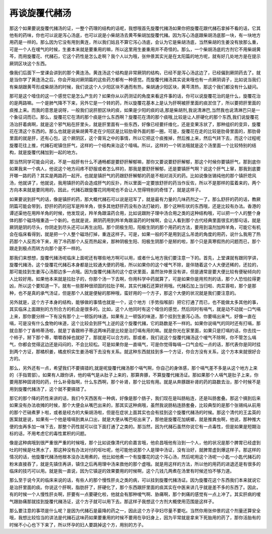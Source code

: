 再谈旋覆代赭汤
================

那这个如果要说旋覆代赭汤的证，一整个药理的结构的话呢，我想哦首先旋覆代赭汤如果你把旋覆花跟代赭石拿掉不看的话，它其他有的药味，你也可以说是泻心汤底，也可以说是小柴胡汤去黄芩柴胡加旋覆代赭。因为泻心汤底跟柴胡汤底那一块，有一块地方用药是一样的。那么因为它没有用到黄连，所以我们姑且不算它泻心汤底，会认为它是柴胡汤底，当然柴胡的生姜没有放那么重，可是一个人在嗳气的时候，生姜本来就是要重用的嘛，所以这里用生姜重用并不奇怪的。那么，一个柴胡汤底的方剂它不用柴胡黄芩，而用旋覆花、代赭石，它这个药性是怎么走啊？我个人以为哦，张仲景其实光是在太阳篇的地方呢，就有好几处地方是在提示厥阴区块这个东西。

像我们后面下一堂课会讲到的那个黄连汤。黄连汤这个结构是非常厥阴的结构，已经不是泻心汤这边了，已经偏到厥阴药去了。就是当你学了黄连汤之后，你会开始对厥阴篇的这些药方都有一种感觉。而旋覆代赭汤其实说来哦也有一点厥阴调子，比如说当我们有柴胡跟黄芩形成柴胡汤的时候，我们说这个人少阳区块不通而有热，柴胡通少阳区块，黄芩清热，那这个我们都没有什么疑问。

那可是这个噎住的这一个感觉它是怎么产生的？如果你从以药测证的角度来看这件事的话，你可以说旋覆花治的是什么，旋覆花治的是两路嘛。一个是肺气降不下来，另外它是一个转的药，所以旋覆花基本上是认为肝啊被肝里面的痰淤住了，所以要把肝里面的痰推上来。而我的意思是说呀，一般我们说肝胆区块的痰，如果是少阳的痰的话,那是柴胡剂,我说清淋巴,当然我也说清淋巴只是一个象征词而已。那么，旋覆花它在清的那个痰是什么东西啊？旋覆花在清的那个痰哦,比较是让人肝硬化的那个东西,我们说旋覆花汤治肝着病啊，就是这个邪气粘在肝里头，就是肝里面有一些东西，好像已经要纤维化，还是变果冻状了，那种组织的变异，旋覆花在清这个东西的。那么也就是说柴胡黄芩走在少阳区是比较肋骨外面的那一圈，可是，旋覆花在走的比较是肋骨里面的，那肋骨里面的就是肝，还有心包，这个厥阴区，这个膏肓之中的事情，所以它把这个痰推掉，然后推上来，然后气转下去，而这个过程呢旋覆花往上推，代赭石呢镇住肝气，这样的一个结构来治这个噎嗝。所以，这样的一个转法哦就是这个汤里面一个比较特别的结构，就是旋覆代赭加到一起的地方。

那当然同学可能会问说，不是一般肝有什么不通畅都是要舒肝解郁嘛，那你又要说要舒肝解郁，那这个时候你要镇肝气，那到底你如果我来一个病人，他说这个地方闷疼不舒服或者怎么样的，那我是要舒肝解郁，还是要镇肝气啊？说这个肝气上窜，那我到底要开哪一路的药？其实是两路药一起开。也就是镇肝气的药跟舒肝解郁的药是不相对消灭的药。比如说像张锡纯他的那个镇肝熄风汤，他就讲了，他就说，我用镇肝的药会造成肝气的反扑，所以里面一定要放舒肝的药当作反佐，所以不是那样的蛮着来的，两个方向本来就是要同用的，因此，代赭石跟旋覆花同用呢也不会让人觉得特别的奇怪了，就是这样子。

如果要说到肝气的话，像是镇肝的药，那大概代赭石可以说是冠军了，就是最有力量的几味药剂之一了。那么舒肝的药的话，教厥阴篇可能会带到，舒肝的药的冠军是羚羊角，很多其他舒肝药没有办法打破的，那个这种形状的东西哦，还是比较有办法。香港的谭述渠他在用羚羊角的时候，他发现说，羚羊角跟温药合用，比如说跟附子理中汤合用之类的这种结构哦，可以把一个人的整个身体的那个磁场哦重造一个新的。也就是说，厥阴药用到羚羊角跟温药的时候啊，会让人看到那个古代经典里面很玄的那句话，就是厥阴是阴的尽头，你阴走到尽头还可以再生出阳。那个阴极生阳，阳极生阴的那个用药的方法，要用到温剂加羚羊角，可能它有机会在临床看得到，就是把一个人整个磁场打掉，重连这样子。可是，如果一般的不是用到这么吊诡的角度的用药，说什么我用了热药那个人反而冷下来，用了冷药那个人反而热起来，那种阴极生阳、阳极生阴那个是掰的啦，那个只是真寒假热的问题而已，那个跟走到极点而转方向那个是不一样的。

那我们来想想，旋覆代赭汤呢临床上面呢还有哪些地方啊可以用，或者什么地方我们要注意一下的。首先，上堂课就有跟同学讲，旋覆代赭汤，这个旋覆花代赭石本身都是比较通大便的药哦，所以如果你的这个嗳气不除，是伴随着这个人大便还稀的，还拉的，那可能挂到生姜泻心汤那边多一点哦。因为旋覆代赭汤的这个症状里面，虽然张仲景没有讲，但是通常是要大便比较有便秘倾向的人比较好用。如果他本来就是拉肚子的，你那个汤一下去啊，你用科学中药就算了，可是如果你是用煎剂的话，那个人恐怕拉得更凶，所以这个要知道一下。就有一些那种很顽固的拉肚子啊，其实代赭石还算好用哦。代赭石加上当归啦、肉苁蓉啦，那个是那种，也不是真的承气汤证，但是那个人就是便秘的那种哦，蛮好用的一个方子，那这个大便的状况就是我们要注意的。

另外就是，这个方子本身的结构，能够做的事情也就是一个，这个地方（手势指喉部）把它打通了而已，也不能做太多其他的事，其实临床上面跟别的方剂合方的机会是很多的。比如，这个人他同时有这个噎住的感觉，然后同时有嗝气，就是动不动就一口气嗝上来，那你要分辨一下有没有那个上一顿饭的味道。如果有上一顿饭的味道，那个挂到生姜泻心汤。你要嗝出来气，好像一直在嗝，可是没有什么食物的味道，这个比较会到肝气上逆的这个旋覆代赭，它的路数是不一样的。如果你说嗝气的同时还有打嗝，那就合那个丁香柿蒂汤啦，就是丁香跟柿子蒂这两味药是比较是治打嗝有用的嘛。就是你光在家里面，如果只是打嗝的话，你去找一个柿子，掰下那个蒂，嚼嚼吞掉也就好了，那就是可以合方的。那或者，我们说这个旋覆代赭汤这个嗳气不除啊，你不管怎么嗝气，你都会觉得这边还是闷闷的，不会比较松。可是如果你是一直嗝气，可是你觉得每嗝一口气会松一点的话，那代表你是同时挂到两个方证，那橘枳姜，橘皮枳实生姜汤咽下去没有关系。就这种东西就挂到多一个方证，你合方没有关系，这个方本来就很好合方的。

那么，另外还有一点，希望我们不要搞错的,就是呢旋覆代赭汤那个嗝气啊，你自己的身体感，那个嗝气差不多是从这个地方上来的（手指胃部）。如果有人跟你讲，他的嗝气是从肚子上来的，那算奔豚，不算旋覆代赭汤证。那如果那个人嗝气是肚子上来，你要用那种固肾阳的药，什么补骨脂啊，什么东西啊，那个补肾，那个比较有用。就是从奔豚跟补肾的药的路数去治，那个时候不是用到旋覆代赭汤了，这个就不要搞错了。

那它的那个降的药性来讲的话，我们今天西医有一种病，好像是那个肠子，我们现在是叫肠粘连，还是叫肠套叠。那这个搞到后来如果没有办法收摊的时候，那个大便会从嘴巴出来的，那其实这种病哦，虽然我说肠粘连肠套叠，比较典型的是那个张锡纯从前用的那个芒硝煮萝卜啦，或者是经方的大柴胡汤啦，但是在症状上面其实也会有挂到这个旋覆代赭汤的时候。那这个清代的王孟英的医案就是说，如果有一个他是噎嗝到粪从口出，就是大便从嘴巴呕出来了，那他是旋覆花加蜣螂，就是推粪虫啊，他说，那种推大便的虫再多加一味下去，那整个药性就可以往下面打通了之类的。那当然，因为代赭石虽然你说它有一点毒性，但是如果是短期治标的话，不用考虑它的毒性累积的问题。

像是这种病哦到很严重很严重的时候哦，那个比如说像清代的俞嘉言哦，他俞昌哦他有治到一个人，他的状况是那个脾胃已经虚到吐的时候是吐黑水了，那这种没有办法对付的呕吐呢，他可能他说那个人是理中汤证，没有治好，就脾胃虚到爆这样子。那这样的情况的话，他旋覆代赭汤他根本没办法用煮的，他比如他煮一个有旋覆花的这个泻心汤，然后呢用这个汤呢一小匙一小匙代赭石的粉末直接吞了，就是先镇住再讲，镇住之后再用理中汤来救他的那个虚哦。就是用这样的方法，所以他的用药的进退还是有很多的临床的技巧可以用。就是我一直说，因为它镇逆的效果要用的时候啊，这个几钱几两煮在汤里有时候还怕不够力道。

那么至于说今天的临床来说的话，有些人的那个慢性肝炎之类的病，可以挂到旋覆代赭汤证。因为旋覆花这个东西我们本来就说它是治肝里面的痰。你说这个肝啊，脂肪肝了，肝硬化了，那个东西跟肝里面的痰其实在中医来讲几乎就是差不多的东西了。因此，有的时候一个人慢性肝炎啊，肝要有一点要硬化啦，他就会有那种嗳气啊、胁痛啊，那个刺痛的感觉有一点上冲了。其实肝病的嗳气跟胁痛那就挂到旋覆代赭汤证，这个方子就可以用下去。那这样子我想这个方剂大概使用范围是这样子。

那么要注意的事项是什么呢？是因为代赭石是最降的药之一，因此这个方子孕妇尽量不要吃。当然你用张仲景的这个剂量还算安全哦，我想比较恰当的讲法是代赭石这味药如果要重用的时候不要用在孕妇身上，因为平常就是拿来下死胎用的药了，那你活胎有的时候不小心也下下来了，所以怀孕的妇人要跳掉这个方，用别的方子。

